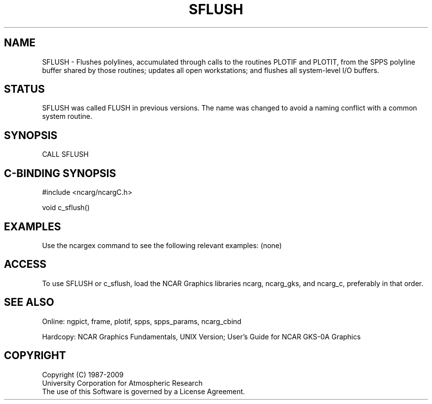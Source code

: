 .TH SFLUSH 3NCARG "March 1993" UNIX "NCAR GRAPHICS"
.na
.nh
.SH NAME
SFLUSH - Flushes polylines, accumulated through calls to the routines
PLOTIF and PLOTIT, from the SPPS polyline buffer shared by those routines;
updates all open workstations; and flushes all system-level I/O buffers.
.SH STATUS
SFLUSH was called FLUSH in previous versions.  The name was changed
to avoid a naming conflict with a common system routine.
.SH SYNOPSIS
CALL SFLUSH
.SH C-BINDING SYNOPSIS
#include <ncarg/ncargC.h>
.sp
void c_sflush() 
.SH EXAMPLES
Use the ncargex command to see the following relevant examples: 
(none)
.SH ACCESS
To use SFLUSH or c_sflush, load the NCAR Graphics libraries ncarg, ncarg_gks,
and ncarg_c, preferably in that order.  
.SH SEE ALSO
Online:
ngpict, frame, plotif, spps, spps_params, ncarg_cbind
.sp
Hardcopy:  
NCAR Graphics Fundamentals, UNIX Version;
User's Guide for NCAR GKS-0A Graphics
.SH COPYRIGHT
Copyright (C) 1987-2009
.br
University Corporation for Atmospheric Research
.br
The use of this Software is governed by a License Agreement.
